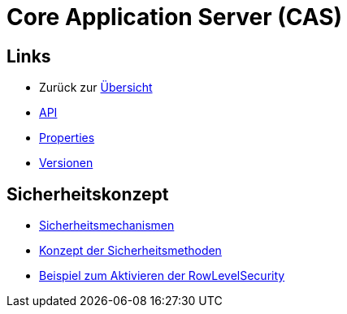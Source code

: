 = Core Application Server (CAS)

== Links

* Zurück zur link:..[Übersicht]

* xref:api.adoc#[API]
* xref:properties.adoc#[Properties]
* xref:versions.adoc#[Versionen]

== Sicherheitskonzept
* xref:security.adoc#[Sicherheitsmechanismen]
* xref:security-code.adoc#[Konzept der Sicherheitsmethoden]
* xref:rowlevelexample.adoc#[Beispiel zum Aktivieren der RowLevelSecurity]
